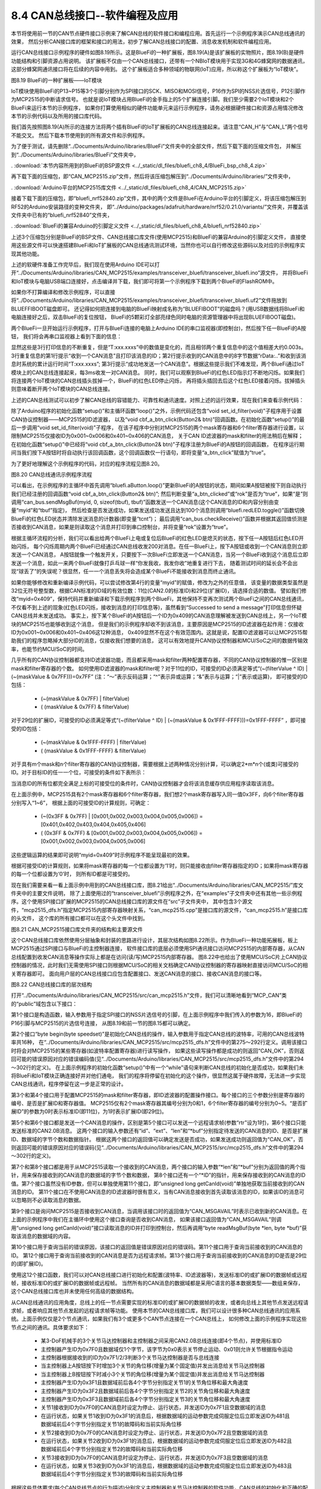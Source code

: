 ================================
8.4 CAN总线接口--软件编程及应用
================================

本节将使用前一节的CAN节点硬件接口示例来了解CAN总线的软件接口和编程应用。首先运行一个示例程序演示CAN总线通讯的效果，
然后分析CAN接口库的框架和接口的用法，初步了解CAN总线接口的配置、消息收发机制和软件编程应用。

运行CAN总线接口示例程序的硬件如图8.19所示。这是BlueFi的一种扩展板，图8.19(A)是该扩展板的实物照片，图8.19(B)是硬件功能结构和引脚资源占用说明。
该扩展板不仅由一个CAN总线接口，还带有一个NBIoT模块用于实现3G和4G蜂窝网的数据通讯，这部分蜂窝网通讯接口将在后续的内容中用到。
这个扩展板适合多种领域的物联网(IoT)应用，所以称这个扩展板为“IoT模块”。

.. image:: ../_static/images/c8/canbus_two_bluefis_iot_module.jpg
  :scale: 25%
  :align: center

图8.19  BlueFi的一种扩展板——IoT模块

IoT模块使用BlueFi的P13~P15等3个引脚分别作为SPI接口的SCK、MISO和MOSI信号，P16作为SPI的NSS片选信号，P12引脚作为MCP2515的中断请求信号。
也就是说IoT模块占用BlueFi的金手指上的5个扩展连接引脚。我们至少需要2个IoT模块和2个BlueFi来运行本节的示例程序，
如果你打算使用相似的硬件功能单元来运行示例程序，请务必根据硬件接口和资源占用情况修改本节的示例代码以及所用的接口库代码。

我们首先按照图8.19(A)所示的连接方法将两个插有BlueFi的IoT扩展板的CAN总线连接起来。请注意“CAN_H”与“CAN_L”两个信号不能交叉。
然后下载本节使用到的所有源文件和示例程序。

为了便于测试，请先删除“../Documents/Arduino/libraries/BlueFi”文件夹中的全部文件，然后下载下面的压缩文件包，
并解压到“../Documents/Arduino/libraries/BlueFi”文件夹中，

. :download:`本节内容所用到的BlueFi的BSP源文件 <../_static/dl_files/bluefi_ch8_4/BlueFi_bsp_ch8_4.zip>`

再下载下面的压缩包，即“CAN_MCP2515.zip”文件，然后将该压缩包解压到“../Documents/Arduino/libraries/”文件夹中，

. :download:`Arduino平台的MCP2515库文件 <../_static/dl_files/bluefi_ch8_4/CAN_MCP2515.zip>`

接着下载下面的压缩包，即“bluefi_nrf52840.zip”文件，其中的两个文件是BlueFi在Arduino平台的引脚定义，将该压缩包解压到RF52的Arduino安装路径的变种文件夹，
即“../Arduino/packages/adafruit/hardware/nrf52/0.21.0/variants/”文件夹，并覆盖该文件夹中已有的“bluefi_nrf52840”文件夹，

. :download:`BlueFi的兼容Arduino的引脚定义文件 <../_static/dl_files/bluefi_ch8_4/bluefi_nrf52840.zip>`

上述3个压缩包分别是BlueFi的BSP文件、CAN总线接口库文件(使用MCP2515)和BlueFi的兼容Arduino的引脚定义文件，
直接使用这些源文件可以快速搭建BlueFi和IoT扩展板的CAN总线通讯测试环境，当然你也可以自行修改这些源码以及对应的示例程序实现其他功能。

上述的软硬件准备工作完毕后，我们现在使用Arduino IDE可以打开“../Documents/Arduino/libraries/CAN_MCP2515/examples/transceiver_bluefi/transceiver_bluefi.ino”源文件，
并将BlueFi和IoT模块与电脑USB端口连接好，点击编译并下载，我们即可将第一个示例程序下载到两个BlueFi的FlashROM中。

如果你不打算编译和修改示例程序，可以直接将“../Documents/Arduino/libraries/CAN_MCP2515/examples/transceiver_bluefi/transceiver_bluefi.uf2”文件拖放到BLUEFFIBOOT磁盘即可。
还记得如何把连接到电脑的BlueFi映射成名称为“BLUEFIBOOT”的磁盘吗？(用USB数据线将BlueFi和电脑连接好之后，双击BlueFi的复位按钮，
BlueFi的5颗彩灯全部亮绿色同时电脑的资源管理器中将出现BLUEFIBOOT磁盘)。

两个BlueFi一旦开始运行示例程序，打开与BlueFi连接的电脑上Arduino IDE的串口监视器(即控制台)，然后按下任一BlueFi的A按钮，
我们将会再串口监视器上看到下面的信息：

.. code-block::  C
  :linenos:

  ..
  -------------- Got a message, ID: 0x401
  rData:0x31 0x32 0x33 0x34 0x35 0x36 0x37 0x38 , T:206.000s
  Successed to send a message
  -------------- Got a message, ID: 0x401
  rData:0x31 0x32 0x33 0x34 0x35 0x36 0x37 0x38 , T:206.003s
  Successed to send a message
  -------------- Got a message, ID: 0x401
  rData:0x31 0x32 0x33 0x34 0x35 0x36 0x37 0x38 , T:206.006s
  Successed to send a message
  -------------- Got a message, ID: 0x401
  rData:0x31 0x32 0x33 0x34 0x35 0x36 0x37 0x38 , T:206.009s
  Successed to send a message
  ..
  -------------- Got a message, ID: 0x401
  rData:0x31 0x32 0x33 0x34 0x35 0x36 0x37 0x38 , T:206.999s
  Successed to send a message
  ..

显然这些是3行打印信息的不断重复，但是“T:xxx.xxxs”中的数值是变化的，而且相邻两个重复信息中的这个值相差大约0.003s。
3行重复信息的第1行提示“收到一个CAN消息”且打印该消息的ID；第2行提示收到的CAN消息中的8字节数据“rData:..”和收到该消息时系统的累计运行时间“T:xxx.xxxs”;
第3行提示“成功地发送一个CAN消息”。根据这些提示我们不难发现，两个BlueFi通过IoT模块上的CAN总线连接起来，每3ms收发一对CAN消息。
同时，我们可以观察到BlueFi的红色LED指示灯不断地闪烁。如果我们将连接两个IoT模块的CAN总线插头拔掉一个，BlueFi的红色LED停止闪烁，
再将插头插回去后这个红色LED接着闪烁。拔掉插头则意味着断开两个IoT模块的CAN总线连接。

上述的CAN总线测试可以初步了解CAN总线的容错能力、可靠性和通讯速度。对照上述的运行效果，现在我们来查看示例代码：

.. code-block::  C
  :linenos:

  #include <can_mcp2515.h>
  #include <BlueFi.h>
  MCP_CAN can_bus(16);  // specify CS pin of MCP2515
  unsigned long myid = 0x401;
  unsigned char rlen=0, rbuf[8] = {0x0,0x0,0x0,0x0,0x0,0x0,0x0,0x0};
  unsigned char tcnt=0, tbuf[8] = {0x31,0x32,0x33,0x34,0x35,0x36,0x37,0x38};

  void set_id_filter(void) {
    // set mask, set both the mask to 0x3ff, the MSB of ID may be '0', or '1'
    can_bus.init_Mask(0, 0, 0x3ff); // there are 2 mask in mcp2515, we need to set both of them
    can_bus.init_Mask(1, 0, 0x3ff);
    // set filter, we can receive id from 0x001~0x006 or 0x401~0x406 only
    can_bus.init_Filter(0, 0, 0x001); // there are 6 filter in mcp2515
    can_bus.init_Filter(1, 0, 0x002);
    can_bus.init_Filter(2, 0, 0x003);
    can_bus.init_Filter(3, 0, 0x004);
    can_bus.init_Filter(4, 0, 0x005);
    can_bus.init_Filter(5, 0, 0x006);
  }

  bool a_btn_clicked = false;
  void cbf_a_btn_click(Button2& btn) {
    a_btn_clicked = true;
  }

  void setup() {
    bluefi.begin();
    bluefi.redLED.on();
    bluefi.aButton.setClickHandler(cbf_a_btn_click);
    while (CAN_OK != can_bus.begin(CAN_500KBPS)) {
      Serial.println("CAN BUS FAIL!");
      delay(1000);
    }
    bluefi.redLED.off();
    Serial.println("CAN BUS OK!");
    set_id_filter();
  }

  void loop() {
    static bool rok = false;
    bluefi.aButton.loop();
    if ( (a_btn_clicked) || (rok) ) {
      uint8_t tv = can_bus.sendMsgBuf(myid, 0, sizeof(tbuf), tbuf);
      switch (tv) {
        case CAN_OK:             Serial.println("Successed to send a message"); break;
        case CAN_GETTXBFTIMEOUT: Serial.println("Failed to send [error to get TxBuf]"); break;
        case CAN_SENDMSGTIMEOUT: Serial.println("Failed to send [timeout of sending]"); break;
        default: Serial.println("Failed to send [unknown error]"); break;
      }
      if ( ((tcnt++)>100) && (tv==CAN_OK) ) {
        bluefi.redLED.toggle();
        tcnt = 0;
      }
      a_btn_clicked = false;
      rok = false;
    }
    if( CAN_MSGAVAIL == can_bus.checkReceive() ) {
      can_bus.readMsgBuf(&rlen, rbuf);
      unsigned long rid = can_bus.getCanId();
      String _pstr = "-------------- Got a message, ID: 0x" + String(rid, HEX);
      Serial.println(_pstr);
      _pstr = "Data: ";
      for(int i = 0; i<rlen; i++)
          _pstr += "0x" + String(rbuf[i], HEX) + " ";
      Serial.println(_pstr + "T:" + String(millis()/1000.0, 3) + "s");
      rok = true;
    }
  }

除了Arduino程序的初始化函数“setup()”和主循环函数“loop()”之外，示例代码还包含“void set_id_filter(void)”子程序用于设置CAN协议控制器——MCP2515的ID滤波器，
以及“void cbf_a_btn_click(Button2& btn)”回调函数。在初始化函数“setup()”的最后一步调用“void set_id_filter(void)”子程序，
在该子程序中分别对MCP2515的两个mask寄存器和6个filter寄存器进行设置，以限制MCP2515仅接收ID为0x001~0x006和0x401~0x406的CAN消息，
关于CAN ID滤波器的mask和filter的用法稍后在解释；在初始化函数“setup()”中已经将“void cbf_a_btn_click(Button2& btn)”子程序注册为BlueFi的A按钮的回调函数，
在程序运行期间当我们按下A按钮时将自动执行该回调函数，这个回调函数仅一行语句，即将变量“a_btn_click”赋值为“true”。

为了更好地理解这个示例程序的代码，对应的程序流程见图8.20。

.. image:: ../_static/images/c8/canbus_software_example_flowchart.jpg
  :scale: 30%
  :align: center

图8.20  CAN总线通讯示例程序流程

可以看出，在示例程序的主循环中首先调用“bluefi.aButton.loop()”更新BlueFi的A按钮的状态，期间如果A按钮被按下则自动执行我们已经注册的回调函数“void cbf_a_btn_click(Button2& btn)”;
然后判断变量“a_btn_clicked”或“rok”是否为“true”，如果“是”则调用“can_bus.sendMsgBuf(myid, 0, sizeof(tbuf), tbuf)”函数发送一个CAN消息(这个CAN消息的ID和内容分别由变量“myid”和“tbuf”指定)，
然后检查是否发送成功，如果发送成功发送且达到100个消息则调用“bluefi.redLED.toggle()”函数切换BlueFi的红色LED状态并清除发送消息的计数器(即变量“tcnt”)；
最后调用“can_bus.checkReceive()”函数并根据其返回值侦测是否接收到CAN消息，如果是则读取这个消息并打印到串口控制台，并将变量“rok”设置为“true”。

根据主循环流程的分析，我们可以看出给两个BlueFi上电或复位后BlueFi的红色LED是熄灭的状态，按下任一A按钮后红色LED开始闪烁，
每个闪烁周期内两个BlueFi已经通过CAN总线收发200对消息。在任一BlueFi上，按下A按钮或收到一个CAN消息则立即发送一个CAN消息，
A按钮就像一个触发开关，只要按下一次BlueFi立即发送一个CAN消息，当另一个BlueFi收到这个消息后立即发送一个消息，如此一来两个BlueFi就像打乒乓球一样“你发我收，我发你收”地重复进行下去，
随着测试时间的延长会不会出现“球丢了”的失误呢？很显然，任一一个消息丢失将会造成某个BlueFi不能接收到消息而终止通讯。

如果你能够修改和重新编译示例代码，可以尝试修改第4行的变量“myid”的赋值，修改为之外的任意值，
该变量的数据类型虽然是32位无符号整型数，根据CAN标准的ID域的有效位数：11位(CAN2.0的标准ID)和29位(扩展ID)，请选择合适的数值。
譬如我们修改“myid=0x409”，保持代码并重新编译和下载示例程序到两个BlueFi，其他保持不变再次测试两个BlueFi之间的CAN总线通讯，
不仅看不到上述的现象(红色LED闪烁，接收到消息的打印信息等)，虽然看到“Successed to send a message”打印信息但怀疑CAN总线并未发送成功。
事实上，按下某个BlueFi的A按钮后一个ID为0x409的CAN消息理解被发送到CAN总线上，另一个IoT模块的MCP2515也能够收到这个消息，
但是我们的示例程序却收不到该消息，主要原因是MCP2515的ID滤波器在起作用：仅接收ID为0x001~0x006和0x401~0x406这12种消息，
0x409显然不在这个有效范围内。这就是说，配置ID滤波器可以让MCP2515帮助我们的程序忽略掉大部分ID的消息，仅接收我们想要的消息，
这可以有效地提升CAN协议控制器和MCU/SoC之间的数据传输效率，也能节约MCU/SoC的时间。

几乎所有的CAN协议控制器都支持ID滤波器功能，而且都采用mask和filter两种配置寄存器，不同的CAN协议控制器的惟一区别是mask和filter寄存器的个数。
如何使用ID滤波器的mask和filter呢？对于11位的ID，可接受的ID必须满足等式“(~(filterValue ^ ID) | (~(maskValue & 0x7FF)))=0x7FF” (注：“～”表示反码运算；“^”表示异或运算；“&”表示与运算；“|”表示或运算)，
即可接受的ID包括：

  -  (~(maskValue & 0x7FF) | filterValue)
  -  ( (maskValue & 0x7FF) & filterValue)

对于29位的扩展ID，可接受的ID必须满足等式“(~(filterValue ^ ID) | (~(maskValue & 0x1FFF-FFFF)))=0x1FFF-FFFF” ，即可接受的ID包括：

  -  (~(maskValue & 0x1FFF-FFFF) | filterValue)
  -  ( (maskValue & 0x1FFF-FFFF) & filterValue)

对于具有m个mask和n个filter寄存器的CAN协议控制器，需要根据上述两种情况分别计算，可以确定2*m*n个(或类)可接受的ID。对于目标ID的任一一个位，可接受的条件如下表所示：

.. image:: ../_static/images/c8/can_accepted_id_bit_condition.jpg
  :scale: 25%
  :align: center

当消息ID的所有位都完全满足上标的可接受位的条件时，CAN协议控制器才会将该消息缓存供应用程序读取该消息。

在上面示例中，MCP2515具有2个mask寄存器和6个filter寄存器，我们想2个mask寄存器写入同一值0x3FF，向6个filter寄存器分别写入“1~6”，
根据上面的可接受ID的计算规则，可确定：

  -  (~(0x3FF & 0x7FF) | [0x001,0x002,0x003,0x004,0x005,0x006]) = [0x401,0x402,0x403,0x404,0x405,0x406]
  -  ( (0x3FF & 0x7FF) & [0x001,0x002,0x003,0x004,0x005,0x006]) = [0x001,0x002,0x003,0x004,0x005,0x006]

这些逻辑运算的结果即可说明“myid=0x409”时示例程序不能呈现最初的效果。

根据可接受ID的计算规则，如果将mask寄存器的每一个位都设置为‘1’时，则只能接收由filter寄存器指定的ID；如果将mask寄存器的每一个位都设置为‘0’时，
则所有ID都是可接受的。

现在我们需要来看一看上面示例中用到的CAN总线接口库，图8.21给出“../Documents/Arduino/libraries/CAN_MCP2515/”库文件夹中的主要文件说明，
除了上面使用过的“transceiver_bluefi”示例程序之外，在“examples”子文件夹中还有其他一些示例程序。这个使用SPI接口扩展的MCP2515的CAN总线接口库的源文件在“src”子文件夹中，
其中包含3个源文件，“mcp2515_dfs.h”指定MCP2515内部寄存器映射关系，“can_mcp2515.cpp”是接口库的源文件，“can_mcp2515.h”是接口库的头文件，
这个库的所有接口都可以在这个头文件中找到。

.. image:: ../_static/images/c8/canbus_software_if_library_files.jpg
  :scale: 25%
  :align: center

图8.21  CAN_MCP2515接口库文件夹的结构和主要源文件

这个CAN总线接口库依然使用分层抽象和封装的思路进行设计，其层次结构如图8.22所示。作为BlueFi一种功能拓展板，板上MCP2515通过SPI接口与BlueFi的主控制器连接，
软件接口库的底层必须使用SPI通讯接口访问MCP2515的内部寄存器，从CAN总线配置到收发CAN消息等操作实际上都是在访问(读/写)MCP2515内部寄存器。
图8.22中也给出了使用MCU/SoC片上CAN协议控制器的情况，此时我们无需使用SPI接口则根据MCU/SoC的相关文档确定CAN协议控制器的寄存器映射直接访问MCU/SoC的相关寄存器即可。
面向用户层的CAN总线接口应包含配置接口、发送CAN消息的接口、接收CAN消息的接口等。

.. image:: ../_static/images/c8/canbus_if_software_structure.jpg
  :scale: 25%
  :align: center

图8.22  CAN总线接口库的层次结构

打开“../Documents/Arduino/libraries/CAN_MCP2515/src/can_mcp2515.h”文件，我们可以清晰地看到“MCP_CAN”类的“public”域包含以下接口：

.. code-block::  C
  :linenos:

  MCP_CAN(byte _CS);
  byte begin(byte speedset);
  byte init_Mask(byte num, byte ext, unsigned long ulData);
  byte init_Filter(byte num, byte ext, unsigned long ulData);
  byte sendMsgBuf(unsigned long id, byte ext, byte rtr, byte len, byte *buf);
  byte sendMsgBuf(unsigned long id, byte ext, byte len, byte *buf);
  byte readMsgBuf(byte *len, byte *buf);
  byte readMsgBufID(unsigned long *ID, byte *len, byte *buf);
  byte checkReceive(void);
  byte checkError(void);
  unsigned long getCanId(void);
  byte isRemoteRequest(void);
  byte isExtendedFrame(void);

第1个接口是构造函数，输入参数用于指定SPI接口的NSS片选信号的引脚，在上面示例程序中我们传入的参数为16，即BlueFi的P16引脚与MCP2515的片选信号连接，
从图8.19和前一节的图8.15都可以确定。

第2个接口“byte begin(byte speedset)”是初始化CAN总线的操作，输入参数用于指定CAN总线的波特率，可用的CAN总线波特率共16种，
在“../Documents/Arduino/libraries/CAN_MCP2515/src/mcp2515_dfs.h”文件中的第275～292行定义。调用该接口时将会对MCP2515的某些寄存器(如波特率配置寄存器)进行读写操作，
如果这些读写操作都是成功的则返回“CAN_OK”，否则返回可能的错误原因对应的错误编码值(见“../Documents/Arduino/libraries/CAN_MCP2515/src/mcp2515_dfs.h”文件中的第294～302行的定义)。
在上面示例程序的初始化函数“setup()”中有一个“while”语句来判断CAN总线的初始化是否成功，如果我们未将BlueFi和IoT模块正确连接好并对他们通电，
我们的程序将停留在初始化的这个操作，很显然这属于硬件故障，无法进一步实现CAN总线通讯，程序停留在这一步是正常的设计。

第3个和第4个接口用于配置MCP2515的mask和filter寄存器，即ID滤波器的配置操作接口。每个接口的三个参数分别是寄存器的编号、是否是扩展ID和寄存器值。
MCP2515仅有2个mask寄存器其编号分别为0和1，6个filter寄存器的编号分别为0~5。“是否扩展ID”的参数为0时表示标准ID(即11位)，为1时表示扩展ID(即29位)。

第5个和第6个接口都是发送一个CAN消息的操作，区别是第5个接口可以发送一个远程请求帧(参数“rtr”设为1时)，第6个接口只能发送标准的CAN2.0B消息。
这两个接口的输入参数还有“id”、“ext”、“len”和“*buf”分别指定待发送的CAN消息的ID、是否是扩展ID、数据域的字节个数和数据指针。
根据这两个接口的返回值可以确定发送是否成功，如果发送成功则返回值为“CAN_OK”，否则返回可能的错误原因对应的错误码(见“../Documents/Arduino/libraries/CAN_MCP2515/src/mcp2515_dfs.h”文件中的第294～302行的定义)。

第7个和第8个接口都是用于从MCP2515读取一个接收到的CAN消息，两个接口的输入参数“*len”和“*buf”分别为返回值的两个指针，用来保存接收到的CAN消息的数据域的字节个数和数据，
第8个接口还有一个“*ID”的指针，用来保存接收到的CAN消息的ID值。第7个接口虽然没有ID参数，但可以单独使用第11个接口，即“unsigned long getCanId(void)”单独地获取当前接收到的CAN消息的ID。
第11个接口在不使用CAN消息的ID滤波器时很有意义，当有CAN消息接收到首先读取该消息的ID，如果该ID的消息可以忽略则不必读取消息的数据。

第9个接口是询问MCP2515是否接收到CAN消息，当调用该接口时的返回值为“CAN_MSGAVAIL”时表示已收到新的CAN消息。在上面的示例程序中我们在主循环中使用这个接口查询是否收到CAN消息，
如果该接口返回值为“CAN_MSGAVAIL”则调用“unsigned long getCanId(void)”接口读取消息的ID并打印到控制台，然后再调用“byte readMsgBuf(byte *len, byte *buf)”获取该消息的数据域的内容。

第10个接口用于查询当前的错误原因，该接口的返回值是错误原因对应的错误码。第11个接口用于查询当前接收到的CAN消息的ID。
第12个接口用于查询当前接收到的CAN消息是否为远程请求帧。第13个接口用于查询当前接收到的CAN消息的ID是否是29位的(即扩展ID)。

使用这12个接口函数，我们可以对CAN总线接口进行初始化和配置(波特率、ID滤波器等)，发送标准ID的或扩展ID的数据帧或远程帧，接收标准ID的或扩展ID的数据帧或远程帧。
当然所有的CAN消息的数据域都是采用C语言的基本数据类型——数组来保存，这个CAN总线接口库也并未使用任何高级的数据结构。

从CAN总线通讯的应用角度，总线上的任一节点需要实现的标准ID的或扩展ID的数据帧的收发，或者向总线上其他节点发送远程请求帧，或者响应其他节点发起的远程请求帧等功能。
使用本节的CAN总线接口库，我们可以设计很多种CAN总线通讯的应用系统。上面示例仅仅是2个节点通讯，如果我们有3个或更多个CAN节点连接在一个CAN总线上，
如何修改上面的示例程序实现这些节点之间的通讯。具体要求如下：

  - 某3-DoF机械手的3个关节马达控制器和主控制器之间采用CAN2.0B总线连接(即4个节点)，并使用标准ID
  - 主控制器产生ID为0x7F0且数据域仅1个字节，该字节为0x0表示关节停止运动、0x01则允许关节根据指令运动
  - 主控制器根据接收到的ID为0x7F1/2/3判断3个关节马达控制器是否与总线连接
  - 当主控制器上A按钮按下时增加3个关节的角位移(增量为某个固定值)并发出消息给关节马达控制器
  - 当主控制器上B按钮按下时减小3个关节的角位移(增量为某个固定值)并发出消息给关节马达控制器
  - 主控制器产生ID为0x3F1且数据域前后各4个字节分别指定关节1的关节角位移和最大角速度
  - 主控制器产生ID为0x3F2且数据域前后各4个字节分别指定关节2的关节角位移和最大角速度
  - 主控制器产生ID为0x3F3且数据域前后各4个字节分别指定关节3的关节角位移和最大角速度
  - 关节1接收到ID为0x7F0的CAN消息时设定为停止、运行状态，并发送ID为0x7F1且空数据域的消息
  - 在运行状态，如果关节1收到ID为0x3F1的消息后，根据数据域的运动参数完成伺服定位后立即发送ID为481且数据域前后4个字节分别指定关节1的故障码和当前实际角位移
  - 关节2接收到ID为0x7F0的CAN消息时设定为停止、运行状态，并发送ID为0x7F2且空数据域的消息
  - 在运行状态，如果关节2收到ID为0x3F1的消息后，根据数据域的运动参数完成伺服定位后立即发送ID为482且数据域前后4个字节分别指定关节2的故障码和当前实际角位移
  - 关节3接收到ID为0x7F0的CAN消息时设定为停止、运行状态，并发送ID为0x7F3且空数据域的消息
  - 在运行状态，如果关节3收到ID为0x3F1的消息后，根据数据域的运动参数完成伺服定位后立即发送ID为483且数据域前后4个字节分别指定关节3的故障码和当前实际角位移

根据这些具体要求(每个CAN总线节点的行为描述)分别定义主控制器和关节马达控制器的软件功能，CAN总线的初始化和正确的配置可以提高节点的通讯效率。
譬如对于关节1的马达控制器，当接收到ID为0x7F0的消息后根据数据域的值确定故障状态，并发送一个ID为0x7F1的空消息；
当收到ID为0x3F1的消息后如果在工作状态则根据参数控制马达运动并在完成后立即发送一个ID为0x481的消息，该消息的数据域来指定故障码和当前实际的角位移。
对于主控制器来说，通过发送ID为0x7F0的消息后侦听ID为0x7Fx(x=1,2,3)消息判断关节控制器的连接是否完好并启动/停止关节；
通过发送ID为0x3Fx(x=1,2,3)消息控制各关节的运动和运动参数，并侦听ID为0x48x(x=1,2,3)消息来判断各关节的执行结果，
如果ID为0x48x(x=1,2,3)消息的数据域中的实际角位移与设定的角位移之间偏差较小则表示该关节运动正常结束，
否则句数据域中的故障码确定故障原因(电机堵转、参数错误等)。

-------------------------

接下来我们使用CP2515的Python库、BlueFi的Python解释器和Python语言来了解CAN总线通讯的更多细节。我们知道，使用Python脚本语言可以避免长时间的编译和下载过程，
在需要频繁修改代码的调试和测试阶段，Python语言具有更高的效率。

当我们通过Arduino IDE编译和下载程序到BlueFi时，BlueFi的Python解释器固件已经被覆盖，如果需要恢复到Python解释器模式，
请使用USB数据线将BlueFi与电脑连接好，并双击BlueFi的复位按钮，当电脑资源管理器中出现BLUEFIBOOT磁盘时，将Python解释器固件拖放到BLUEFIBOOT磁盘即可恢复BlueFi的Python解释器。
当CIRCUITPY磁盘出现时，我们会发现之前的Python库、Python资源文件和code.py等文件都完好无损地保存着。具体的恢复过程请参考第4.1节最后一部分内容。

在使用BlueFi、IoT模块和Python语言实现CAN总线通讯之前，请下载下面的压缩包到本地电脑上，这是MCP2515的Python库源码文件，

. :download:`mcp2515的Python库源码文件 <../_static/dl_files/bluefi_ch8_4/hiibot_mcp2515.zip>`

解压后请将整个库文件夹拖放到CIRCUITPY磁盘的lib文件夹中，即“/CIRCUITPY/lib/”。然后打开“/CIRCUITPY/lib/hiibot_mcp2515/”文件夹，
可以看到4个“.py”后缀的文件，包括“mcp2515.py”、“canio.py”、“can_timer.py”等，这些都是脚本源码，允许我们使用任意文本编辑器修改这些库文件。

这些准备工作完毕后，我们首先运行一个示例程序，

.. code-block::  python
  :linenos:

  import time
  from hiibot_mcp2515.canio import Message
  from hiibot_mcp2515.mcp2515 import MCP2515 as CANBus
  ''' TODO: parameters of CANBus
      CANBus(baudrate, loopback, silent, debug)
          default: baudrate = 250000, 
                  loopback = False, # True (selftest, silent=True)
                  silent = False,   # True (as a can bus monitor)
                  debug = False,    # True (print all message)
  '''
  can_bus = CANBus(loopback=True, silent=True) 
  listener = can_bus.listen(timeout=0.1)

  def listenMessage():
      message_count = listener.in_waiting() # get message number
      if message_count>0:
          inMessage = listener.receive()
          return inMessage
      else:
          return None

  def sendMessage(message_id, message_data):
      message = Message(message_id, data=message_data)
      if can_bus.send(message):
          print("Successfully send one message")
      else:
          print("Failed to send")

  sendNoCnt = 0
  sendDlyCnt = 0
  while True:
      time.sleep(0.001)
      inMsg = listenMessage()
      if inMsg is not None:
          print("received: ID=", hex(inMsg.id), ", DATA {", str(inMsg.data, 'utf-8'), "}")
      sendDlyCnt += 1
      if sendDlyCnt>10:
          sendDlyCnt = 0
          outMsg = 'No: ' + str(sendNoCnt%10000)      # a string
          sendMessage(0x407, bytes(outMsg, 'utf-8'))  # b'No: xxxx'
          sendNoCnt += 1

使用复制-粘贴等操作将这个示例程序源码保存到CIRCUITPY磁盘的根目录中的code.py文件，请注意Python脚本语言的程序块对齐以避免错误。
或者打开MU编辑器，将这个示例代码粘贴到MU编辑器的新建文件中，并调整程序块的对齐，然后保存到CIRCUITPY磁盘的根目录中的code.py文件。
运行示例程序期间请打开MU的“串口”控制台，我们将会看到以下的提示：

.. code-block::  python
  :linenos:

  Successfully send one message
  received: ID= 0x407 , DATA { No: 0 }
  Successfully send one message
  received: ID= 0x407 , DATA { No: 1 }
  Successfully send one message
  received: ID= 0x407 , DATA { No: 2 }
  Successfully send one message
  received: ID= 0x407 , DATA { No: 3 }

显然这是一个2行提示信息的不断重复：首先提示成功地发送一个消息，然后提示接收的消息id和data。在示例程序的主循环中，
即第31～41行的代码中，首先程序暂停执行1ms；然后调用子程序“listenMessage()”并测试其返回值是否为“None”，如果不为“None”则打印接收的消息id和data；
然后将变量“sendDlyCnt”加一并判断其是否大于10，如果大于10则将其清零，设置字符串outMsg为“No: xxx”(其中的xxx是将变量“sendNoCnt”转换的字符串)，
调用“sendMessage(0x407, bytes(outMsg, 'utf-8'))”将字符串outMsg转换成字节数组(bytes)作为消息并设置ID为0x407发送出去。

大体上主循环程序就是检测是否接收到消息，如果接收到则打印输出消息的消息id和data，当主循环次数达10次时发送一个id为0x407且消息为“No: xxx”的字符串。
测试这个示例程序只需要一个BlueFi和一个IoT模块，因为这个示例程序初始化期间将MCP2515配置为“loopback”模式，即自发自收的模式。
这种看似没有意义的“loopback”模式非常适合于侦测MCU/SoC与CAN协议控制器之间连通性、CAN协议控制器的完整性，尤其适合片外扩展的CAN协议控制器，
譬如我们未将BlueFi插入IoT模块直接运行这个示例程序，不仅看不到接收的提示信息，甚至会出现程序错误退出的现象。

几乎所有CAN协议控制器都支持“loopback”模式，无论是独立的片外扩展的CAN协议控制器或是片上的，该模式作为CAN总线的软硬件自检目的。
示例代码的第11行语句在实例化MCP2515的“CANBus”类时，我们将输入参数“loopback”和“silent”都设置为“True”，
也就是将MCP2515初始化成“loopback”模式且保持“沉默”(即silent=True)。让CAN协议控制器保持“沉默”也就是禁止向CAN总线收发器发送任何信息。
保持“沉默”的CAN协议控制器仍能从CAN收发器接收信息，他就好比一个侦听节点，仅侦听CAN总线上的消息但从不发送消息。

通过这个示例，我们不仅了解CAN协议控制器的更多工作模式，还初步了解MCP2515的Python库接口，包括初始化配置、接收消息和发送消息。
如果需要更详细地了解这个MCP2515库的接口，只需要打开“/CIRCUITPY/lib/hiibot_mcp2515/”文件夹中的源文件即可。
如果需要跟C/C++的MCP2515库做个对比，他们在工作原理方面几乎完全相同，区别是各种操作接口的名称和输入/输出参数等细节。

下面我们尝试解决前面的3-DoF机械手的问题，首先来模拟关节马达控制器，即从节点。每个从节点只需要接收两种消息：ID=0x7F0和ID=0x3Fx(x=1,2,3，即本节点的识别码)。
当收到ID=0x7F0的消息时解析数据域的第一个字节作为状态码(停止或工作状态)并发送ID=0x7Fx(x=1,2,3，即本节点的识别码)的空数据域消息；
当收到ID=0x3Fx的消息且x与本节点识别码一致则解析数据域的前后4个字节分别作为设定的关节角位移和角速度，执行完毕后发送ID=0x7Fx(x=1,2,3，即本节点的识别码)的消息，
数据域的前4个字节为本节点故障码，后4个字节为本节点的实际角位移。模拟这样功能的从节点的示例代码如下：

.. code-block::  python
  :linenos:

  import struct
  import time
  from hiibot_mcp2515.canio import Match, Message, BusState
  from hiibot_mcp2515.mcp2515 import MCP2515 as CANBus
  can_bus = CANBus() # default parameters were used (Normal Mode) 
  listener = can_bus.listen(matches=[Match(0x7F0, mask=0x7FF), Match(0x3F1, mask=0x7FF),], timeout=0.01)  # 10ms
  canbusStateInfo = ('ACTIVE', 'WARNING', 'PASSIVE', 'OFF',)
  setPosition, setSpeed = 0, 0
  node_id = 1
  work_mode = ('stopped', 'working', 'trouble',)
  working = 1 # 0:stopped, 1:working, 2:trouble
  rok = False

  def recv():
      global rok, working, setPosition, setSpeed
      __inMsg = listener.receive()
      if __inMsg is not None:
          __id, __msg = __inMsg.id, __inMsg.data
          if __id==0x7F0:
              working = 1 if __msg[0]==1 else 0
              can_bus.send( Message( id=(0x7F0|node_id), data=b'' ) )  # response
              print(f'response for "0x7F0", work_mode={work_mode[working]}')
          elif (__id&(0x3F0|node_id))==(0x3F0|node_id):
              __ps = struct.unpack('<ll', __msg)  # 2 * signed long
              setPosition, setSpeed = __ps[0], __ps[1]
              if working==1:
                  rok = True
                  print(f'received: new position={setPosition}, maximal speed={setSpeed}')
              else:
                  print(f'received new command but work_mode={work_mode[working]}')
          else:
              pass

  old_bus_state = BusState.ERROR_ACTIVE
  while True:
      recv()
      bus_state = can_bus.state
      if bus_state != old_bus_state:
          old_bus_state = bus_state
          print(f"Bus state changed to {canbusStateInfo[bus_state]}")
          if bus_state in (BusState.ERROR_PASSIVE, BusState.BUS_OFF,):
              print('CAN Bus is troubled!!')
          elif bus_state in (BusState.ERROR_ACTIVE, BusState.ERROR_WARNING, ):
              print('CAN Bus is normal')
      if rok:
          rok = False
          __error = 0
          __realPosition = setPosition
          message = Message( id=(0x480|node_id), data=struct.pack("<Il", __error, __realPosition) )
          can_bus.send(message)
      time.sleep(0.001)

请注意，按照问题要求可知，每个马达控制器的从节点识别码是惟一的，对于不同的从节点必须修改第9行代码变量node_id的值，必须确保这个值的惟一性。
主循环中调用子程序“recv()”来接收并处理CAN总线上的消息，当收到消息后根据消息ID的值分别处理和响应，该子程序和主程序的“if ok”程序块正好实现前述的从节点的功能模拟。

对于3-DoF机械手的主控制器，即主节点，其功能稍显复杂，功能描述就占用更多文字。模拟主节点功能的代码如下：

.. code-block::  python
  :linenos:

  import struct
  import time
  from hiibot_mcp2515.canio import Match, Message, BusState
  from hiibot_mcp2515.mcp2515 import MCP2515 as CANBus
  from hiibot_bluefi.basedio import Button
  btn = Button()
  can_bus = CANBus() # default parameters were used (Normal Mode) 
  listener = can_bus.listen(timeout=0.01)  # all id 
  canbusStateInfo = ('ACTIVE', 'WARNING', 'PASSIVE', 'OFF',)
  work_mode = ('stopped', 'working', 'trouble',)
  onlineNodes = {}  # {1:online, ..}
  setPosition, realPositionNodes = {}, {}  # {1:xxx, ..}
  errorCodeNodes = {}  # {1:xx, ..}
  deltaPosition = 100

  def recv():
      global onlineNodes, errorCodeNodes, realPositionNodes
      __inMsg = listener.receive()
      if __inMsg is not None:
          __id, __msg = __inMsg.id, __inMsg.data
          if (__id&0x7F0)==0x7F0:
              if not (__id&0x00F) in onlineNodes:
                  onlineNodes[__id&0x00F] = 'online'
                  print(f'onlineNodes: {onlineNodes}')
          elif (__id&0x480)==0x480:
              __ps = struct.unpack('<Il', __msg)
              errorCode, setPosition = __ps[0], __ps[1]
              errorCodeNodes[__id&0x00F] = __ps[0]
              realPositionNodes[__id&0x00F] = __ps[1]
              print(f'received Node {__id&0x00F}: errorCode={__ps[0]}, real poseiton={__ps[1]}')
          else:
              pass

  old_bus_state = BusState.ERROR_ACTIVE
  print('Send a message for starting and polling online')
  can_bus.send( Message( id=0x7F0, data=b'\x01' ) )
  pret = time.monotonic()
  while True:
      time.sleep(0.001)
      recv()
      btn.Update()
      bus_state = can_bus.state
      if bus_state != old_bus_state:
          old_bus_state = bus_state
          print(f"Bus state changed to {canbusStateInfo[bus_state]}")
          if bus_state in (BusState.ERROR_PASSIVE, BusState.BUS_OFF,):
              print('CAN Bus is troubled!!')
          elif bus_state in (BusState.ERROR_ACTIVE, BusState.ERROR_WARNING, ):
              print('CAN Bus is normal')
      if (time.monotonic()-pret)>2.0:
          can_bus.send( Message( id=0x7F0, data=b'\x01' ) )
          pret = time.monotonic()
      if btn.A_wasPressed:
          for nodeID in onlineNodes:
              if setPosition.get(nodeID) is None:
                  setPosition[nodeID] = deltaPosition
              else:
                  setPosition[nodeID] += deltaPosition
              can_bus.send( Message( id=(0x3F0|nodeID), data=struct.pack("<ll", setPosition[nodeID], 1200) ) )
              print(f'send Node {nodeID} new position={setPosition[nodeID]}, and speed=1200rpm')
      if btn.B_wasPressed:
          for nodeID in onlineNodes:
              if setPosition.get(nodeID) is None:
                  setPosition[nodeID] = -deltaPosition
              else:
                  setPosition[nodeID] -= deltaPosition
              can_bus.send( Message( id=(0x3F0|nodeID), data=struct.pack("<ll", setPosition[nodeID], 1200) ) )
              print(f'send Node {nodeID} new position={setPosition[nodeID]}, and speed=1200rpm')

与从节点的代码相比，主节点的代码的确多了近20行，两者的主要区别是主节点的响应A和B按钮的代码(从节点没有这些功能)。根据主节点的要求，
当按下A按钮时增加所有从节点的关节角位移，当按下B按钮时减小所有从节点的关节角位移，这些都需要发送ID=0x3Fx(x=1,2,3)且数据域前后4字节分别为设定角位移和角速度值的CAN消息，
即第59行和第67行的代码。主节点还需要侦测那些从节点在线、那些从节点已完成定位操作等，主循环中调用函数“recv()”来实现这些功能。
仔细对比主节点和从节点的“recv()”函数的定义，同样是根据接收到的消息的ID来分别处理。

如果需要模拟解决这个3-DoF机械手的问题，我们至少需要2个BlueFi和IoT模块，他们分别模拟主节点和从节点，他们的程序代码都各自不同，
如果有多个从节点时，每个从节点的第9行代码中变量“node_id”的值必须各不相同以确保从节点识别码的惟一性。模拟试验之前的准备工作需要我们非常仔细。

当所有节点的CAN总线接口使用双绞线连接起来后，并为所有节点通电，通过扮演主节点的BlueFi的屏幕显示的信息即可了解在线的节点等信息，
按下该节点的A或B按钮进一步观察所有节点的屏幕上提示的信息。具体的模拟试验现象和结果不再赘述。

经过模拟试验之后，我们需要仔细分析示例中用到的MCP2515库的接口，以及每种接口的输入参数和返回值，并对照试验中的现象就很容易理解接口的设计和用法。
这样的分析过程不仅有利于掌握CAN总线的基本协议和通讯机制，还能掌握面向对象的软件设计和封装。

此外，我们在上面的示例代码中使用了Python的内建库——struct [1]，以及该库的打包(pack)和解包(unpack)函数，将若干个数据按指定字长和端模式打包成一个字节数组，
反过来也可以将一个字节数组顺序地分解成若干个置顶字长和端模式的数据。

-------------------------

当我们使用几个BlueFi和IoT模块将上面的机械臂问题模拟解决之后，相信你一定能够发现CAN总线的更多的应用场景，虽然我们在基于CAN总线的底层操作接口来解决这些问题破费周章。
我们在本章第一节已经提到，CAN总线的国际标准ISO 11898仅仅是低层网络标准，截止目前我们也仅仅遵循这些标准的一部分了解CAN2.0A/B的相关软硬件接口。
那么CAN总线的高层网络标准又是什么样的呢？目前有很多种CAN总线的高层网络标准应用于不同的领域，譬如CANopen [2]、DeviceNet和SAE J1939等标准。
这些高层网络标准都是基于低层网络标准，且仅仅是为了统一用户层的通讯接口，以确保所有兼容CANopen等同类高层网络标准的网络节点能够相互通讯，
这样的兼容性很容易在同一个行业内实施，并为行业的产品制造商和供应商带来很多益处。

.. image:: ../_static/images/c8/canbus_canopen_protocol.jpg
  :scale: 30%
  :align: center

图8.23  CANopen协议栈和协议帧 vs CAN总线低层网络协议和消息

我们在图8.23中简要地给出CANopen协议栈和协议栈与CAN总线低层网络协议和消息之间的关系。兼容CANopen协议的设备上的全部资源都采用我们熟悉的“寄存器映射”机制，
为了最大化复杂设备上的资源，CANOpen协议将全部资源映射为16位的索引(Index)和8位子索引(Sub-index)，每个资源的值最大可占用32位(即4字节)，
即允许每个CANopen节点上资源多达2^24个。这就是CANopen协议范畴内控制器等设备的硬件抽象模型 [3]。在CANopen协议中将每个资源称作对象，所有资源的映射关系称作对象字典。很显然，对象字典可以是一种表格文件形式，
也可以是保存在ROM中的常数表(只读的对象)、RAM或EEPROM中的可变对象(可读的且可写的对象)，CANopen协议接口只是对这些对象进行读/写操作。

CANopen协议要求CAN总线上的每个节点都有惟一的识别码(ID)，而且节点识别码本身也是一种对象。而且兼容CANopen协议的设备节点分为主节点和从节点两类，
主节点可以发起网络管理帧，包括对所有从节点的启动、停止、暂停、继续等操作指令，但从节点无需应答。主节点也可以使用从节点的惟一识别码发起一对一的问答型通讯，
常用操作就是读取或设置某个节点上的对象的值，这种操作的协议帧的ID由4位命令码和7位从节点识别码组成(在CANopen协议中称作COB-ID，即通讯对象ID)，
8字节数据域中首个字节是命令码(包括读/写单字节/双字/四字节等6种操作的命令)，第2和3字节是对象的索引，第4字节是对象的子索引，其余的4个字节则是对象的值，
对于读操作来说这4个字节都是0。虽然CANopen协议帧包含更多个信息域，但他们仍包含在标准CAN数据帧的ID和数据域中。此外，ACANopen协议不支持远程请求帧。
想要详细地掌握CANopen协议，建议阅读 [4]，该参考书对CAN总线和构建于CAN总线之上的CANopen协议的工作机制做了详细地阐述。

CANopen协议并不涉及CAN总线通讯的硬件和传输控制，仅仅是对兼容CANopen设备上的资源使用对象及其字典进行管理，主节点使用CANopen协议帧来访问从节点上的对象，
如果我们将前面的3-DoF机械臂的主控制器和关节马达控制器设计成兼容CANopen协议的节点，那么解决上面的问题会变得更容易。
我们将每个关节马达控制器的惟一识别码(譬如分别设置为1~3)、节点上关节角位移的设定值和实际值、节点上关节角速度的设定值和实际值等等都设计成对象，
并指定每个对象的索引和子索引值，那么主控制器通过写“关节角位移的设定值”，关节马达控制器根据角位移的设定值和实际值之间偏差等参数来控制关节马达的运动。

CANopen等高层网络协议标准的目标是提升行业内设备之间的兼容性和互联能力，还能大大地简化用户层应用程序的开发。
这些CAN总线的高层协议标准可以通过互联网搜索引擎查阅到，限于篇幅不再赘述。

-------------------------

参考文献：
::

  [1] https://docs.python.org/3/library/struct.html
  [2] https://www.can-cia.org/groups/specifications/
  [3] https://en.wikipedia.org/wiki/CANopen
  [4] Pfeiffer Olaf,  A. Ayre, and C. Keydel, Embedded Networking with CAN and CANopen, Copperhill Media Corporation, 2008

